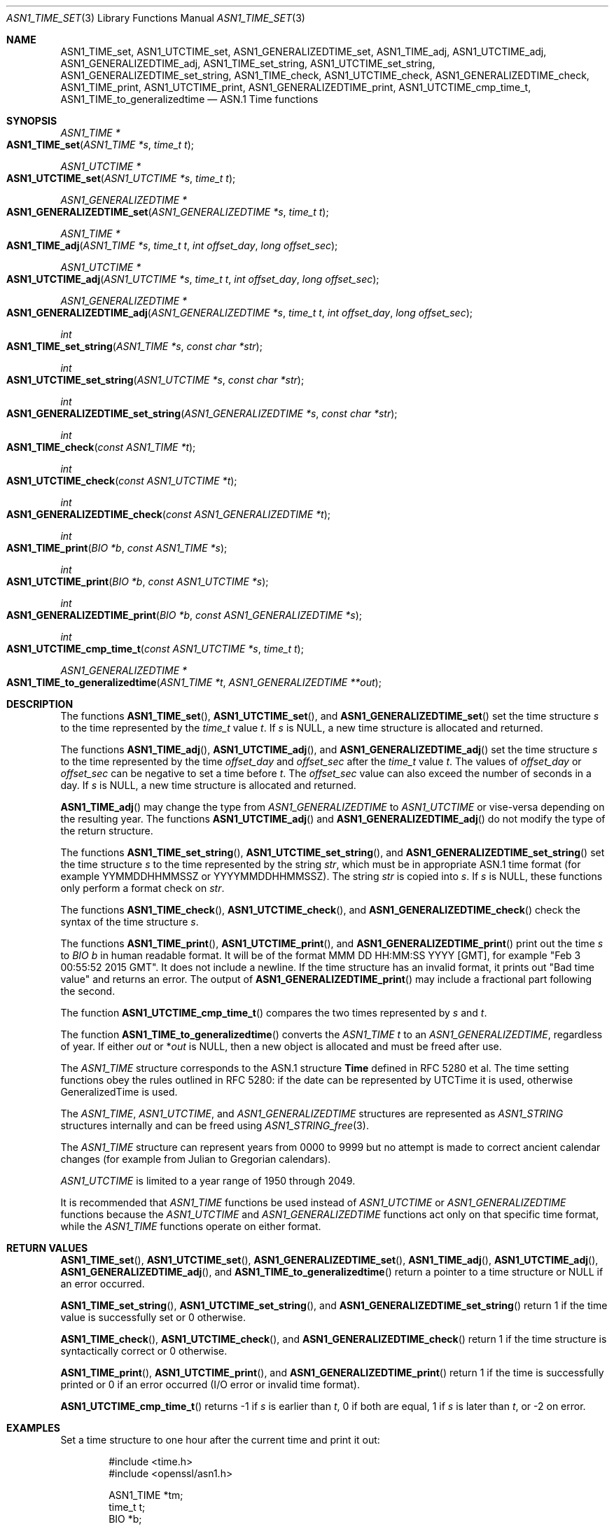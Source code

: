 .\"	$OpenBSD: ASN1_TIME_set.3,v 1.4 2018/03/20 18:35:13 schwarze Exp $
.\"	OpenSSL ASN1_TIME_set.pod cf37aaa3 Aug 4 11:24:03 2017 +1000
.\"	OpenSSL ASN1_TIME_set.pod e9b77246 Jan 20 19:58:49 2017 +0100
.\"
.\" This file was written by Dr. Stephen Henson <steve@openssl.org>
.\" and Todd Short <tshort@akamai.com>.
.\" Copyright (c) 2015, 2017 The OpenSSL Project.  All rights reserved.
.\"
.\" Redistribution and use in source and binary forms, with or without
.\" modification, are permitted provided that the following conditions
.\" are met:
.\"
.\" 1. Redistributions of source code must retain the above copyright
.\"    notice, this list of conditions and the following disclaimer.
.\"
.\" 2. Redistributions in binary form must reproduce the above copyright
.\"    notice, this list of conditions and the following disclaimer in
.\"    the documentation and/or other materials provided with the
.\"    distribution.
.\"
.\" 3. All advertising materials mentioning features or use of this
.\"    software must display the following acknowledgment:
.\"    "This product includes software developed by the OpenSSL Project
.\"    for use in the OpenSSL Toolkit. (http://www.openssl.org/)"
.\"
.\" 4. The names "OpenSSL Toolkit" and "OpenSSL Project" must not be used to
.\"    endorse or promote products derived from this software without
.\"    prior written permission. For written permission, please contact
.\"    openssl-core@openssl.org.
.\"
.\" 5. Products derived from this software may not be called "OpenSSL"
.\"    nor may "OpenSSL" appear in their names without prior written
.\"    permission of the OpenSSL Project.
.\"
.\" 6. Redistributions of any form whatsoever must retain the following
.\"    acknowledgment:
.\"    "This product includes software developed by the OpenSSL Project
.\"    for use in the OpenSSL Toolkit (http://www.openssl.org/)"
.\"
.\" THIS SOFTWARE IS PROVIDED BY THE OpenSSL PROJECT ``AS IS'' AND ANY
.\" EXPRESSED OR IMPLIED WARRANTIES, INCLUDING, BUT NOT LIMITED TO, THE
.\" IMPLIED WARRANTIES OF MERCHANTABILITY AND FITNESS FOR A PARTICULAR
.\" PURPOSE ARE DISCLAIMED.  IN NO EVENT SHALL THE OpenSSL PROJECT OR
.\" ITS CONTRIBUTORS BE LIABLE FOR ANY DIRECT, INDIRECT, INCIDENTAL,
.\" SPECIAL, EXEMPLARY, OR CONSEQUENTIAL DAMAGES (INCLUDING, BUT
.\" NOT LIMITED TO, PROCUREMENT OF SUBSTITUTE GOODS OR SERVICES;
.\" LOSS OF USE, DATA, OR PROFITS; OR BUSINESS INTERRUPTION)
.\" HOWEVER CAUSED AND ON ANY THEORY OF LIABILITY, WHETHER IN CONTRACT,
.\" STRICT LIABILITY, OR TORT (INCLUDING NEGLIGENCE OR OTHERWISE)
.\" ARISING IN ANY WAY OUT OF THE USE OF THIS SOFTWARE, EVEN IF ADVISED
.\" OF THE POSSIBILITY OF SUCH DAMAGE.
.\"
.Dd $Mdocdate: March 20 2018 $
.Dt ASN1_TIME_SET 3
.Os
.Sh NAME
.Nm ASN1_TIME_set ,
.Nm ASN1_UTCTIME_set ,
.Nm ASN1_GENERALIZEDTIME_set ,
.Nm ASN1_TIME_adj ,
.Nm ASN1_UTCTIME_adj ,
.Nm ASN1_GENERALIZEDTIME_adj ,
.Nm ASN1_TIME_set_string ,
.Nm ASN1_UTCTIME_set_string ,
.Nm ASN1_GENERALIZEDTIME_set_string ,
.Nm ASN1_TIME_check ,
.Nm ASN1_UTCTIME_check ,
.Nm ASN1_GENERALIZEDTIME_check ,
.Nm ASN1_TIME_print ,
.Nm ASN1_UTCTIME_print ,
.Nm ASN1_GENERALIZEDTIME_print ,
.Nm ASN1_UTCTIME_cmp_time_t ,
.Nm ASN1_TIME_to_generalizedtime
.Nd ASN.1 Time functions
.Sh SYNOPSIS
.Ft ASN1_TIME *
.Fo ASN1_TIME_set
.Fa "ASN1_TIME *s"
.Fa "time_t t"
.Fc
.Ft ASN1_UTCTIME *
.Fo ASN1_UTCTIME_set
.Fa "ASN1_UTCTIME *s"
.Fa "time_t t"
.Fc
.Ft ASN1_GENERALIZEDTIME *
.Fo ASN1_GENERALIZEDTIME_set
.Fa "ASN1_GENERALIZEDTIME *s"
.Fa "time_t t"
.Fc
.Ft ASN1_TIME *
.Fo ASN1_TIME_adj
.Fa "ASN1_TIME *s"
.Fa "time_t t"
.Fa "int offset_day"
.Fa "long offset_sec"
.Fc
.Ft ASN1_UTCTIME *
.Fo ASN1_UTCTIME_adj
.Fa "ASN1_UTCTIME *s"
.Fa "time_t t"
.Fa "int offset_day"
.Fa "long offset_sec"
.Fc
.Ft ASN1_GENERALIZEDTIME *
.Fo ASN1_GENERALIZEDTIME_adj
.Fa "ASN1_GENERALIZEDTIME *s"
.Fa "time_t t"
.Fa "int offset_day"
.Fa "long offset_sec"
.Fc
.Ft int
.Fo ASN1_TIME_set_string
.Fa "ASN1_TIME *s"
.Fa "const char *str"
.Fc
.Ft int
.Fo ASN1_UTCTIME_set_string
.Fa "ASN1_UTCTIME *s"
.Fa "const char *str"
.Fc
.Ft int
.Fo ASN1_GENERALIZEDTIME_set_string
.Fa "ASN1_GENERALIZEDTIME *s"
.Fa "const char *str"
.Fc
.Ft int
.Fo ASN1_TIME_check
.Fa "const ASN1_TIME *t"
.Fc
.Ft int
.Fo ASN1_UTCTIME_check
.Fa "const ASN1_UTCTIME *t"
.Fc
.Ft int
.Fo ASN1_GENERALIZEDTIME_check
.Fa "const ASN1_GENERALIZEDTIME *t"
.Fc
.Ft int
.Fo ASN1_TIME_print
.Fa "BIO *b"
.Fa "const ASN1_TIME *s"
.Fc
.Ft int
.Fo ASN1_UTCTIME_print
.Fa "BIO *b"
.Fa "const ASN1_UTCTIME *s"
.Fc
.Ft int
.Fo ASN1_GENERALIZEDTIME_print
.Fa "BIO *b"
.Fa "const ASN1_GENERALIZEDTIME *s"
.Fc
.Ft int
.Fo ASN1_UTCTIME_cmp_time_t
.Fa "const ASN1_UTCTIME *s"
.Fa "time_t t"
.Fc
.Ft ASN1_GENERALIZEDTIME *
.Fo ASN1_TIME_to_generalizedtime
.Fa "ASN1_TIME *t"
.Fa "ASN1_GENERALIZEDTIME **out"
.Fc
.Sh DESCRIPTION
The functions
.Fn ASN1_TIME_set ,
.Fn ASN1_UTCTIME_set ,
and
.Fn ASN1_GENERALIZEDTIME_set
set the time structure
.Fa s
to the time represented by the
.Vt time_t
value
.Fa t .
If
.Fa s
is
.Dv NULL ,
a new time structure is allocated and returned.
.Pp
The functions
.Fn ASN1_TIME_adj ,
.Fn ASN1_UTCTIME_adj ,
and
.Fn ASN1_GENERALIZEDTIME_adj
set the time structure
.Fa s
to the time represented by the time
.Fa offset_day
and
.Fa offset_sec
after the
.Vt time_t
value
.Fa t .
The values of
.Fa offset_day
or
.Fa offset_sec
can be negative to set a time before
.Fa t .
The
.Fa offset_sec
value can also exceed the number of seconds in a day.
If
.Fa s
is
.Dv NULL ,
a new time structure is allocated and returned.
.Pp
.Fn ASN1_TIME_adj
may change the type from
.Vt ASN1_GENERALIZEDTIME
to
.Vt ASN1_UTCTIME
or vise-versa depending on the resulting year.
The functions
.Fn ASN1_UTCTIME_adj
and
.Fn ASN1_GENERALIZEDTIME_adj
do not modify the type of the return structure.
.Pp
The functions
.Fn ASN1_TIME_set_string ,
.Fn ASN1_UTCTIME_set_string ,
and
.Fn ASN1_GENERALIZEDTIME_set_string
set the time structure
.Fa s
to the time represented by the string
.Fa str ,
which must be in appropriate ASN.1 time format (for example
YYMMDDHHMMSSZ or YYYYMMDDHHMMSSZ).
The string
.Fa str
is copied into
.Fa s .
If
.Fa s
is
.Dv NULL ,
these functions only perform a format check on
.Fa str .
.Pp
The functions
.Fn ASN1_TIME_check ,
.Fn ASN1_UTCTIME_check ,
and
.Fn ASN1_GENERALIZEDTIME_check
check the syntax of the time structure
.Fa s .
.Pp
The functions
.Fn ASN1_TIME_print ,
.Fn ASN1_UTCTIME_print ,
and
.Fn ASN1_GENERALIZEDTIME_print
print out the time
.Fa s
to
.Vt BIO
.Fa b
in human readable format.
It will be of the format MMM DD HH:MM:SS YYYY [GMT], for example "Feb 3
00:55:52 2015 GMT".
It does not include a newline.
If the time structure has an invalid format,
it prints out "Bad time value" and returns an error.
The output of
.Fn ASN1_GENERALIZEDTIME_print
may include a fractional part following the second.
.Pp
The function
.Fn ASN1_UTCTIME_cmp_time_t
compares the two times represented by
.Fa s
and
.Fa t .
.Pp
The function
.Fn ASN1_TIME_to_generalizedtime
converts the
.Vt ASN1_TIME
.Fa t
to an
.Vt ASN1_GENERALIZEDTIME ,
regardless of year.
If either
.Fa out
or
.Pf * Fa out
is
.Dv NULL ,
then a new object is allocated and must be freed after use.
.Pp
The
.Vt ASN1_TIME
structure corresponds to the ASN.1 structure
.Sy Time
defined in RFC 5280 et al.
The time setting functions obey the rules outlined in RFC 5280: if the
date can be represented by UTCTime it is used, otherwise GeneralizedTime is
used.
.Pp
The
.Vt ASN1_TIME ,
.Vt ASN1_UTCTIME ,
and
.Vt ASN1_GENERALIZEDTIME
structures are represented as
.Vt ASN1_STRING
structures internally and can be freed using
.Xr ASN1_STRING_free 3 .
.Pp
The
.Vt ASN1_TIME
structure can represent years from 0000 to 9999 but no attempt is
made to correct ancient calendar changes (for example from Julian
to Gregorian calendars).
.Pp
.Vt ASN1_UTCTIME
is limited to a year range of 1950 through 2049.
.Pp
It is recommended that
.Vt ASN1_TIME
functions be used instead of
.Vt ASN1_UTCTIME
or
.Vt ASN1_GENERALIZEDTIME
functions because the
.Vt ASN1_UTCTIME
and
.Vt ASN1_GENERALIZEDTIME
functions act only on that specific time format, while the
.Vt ASN1_TIME
functions operate on either format.
.Sh RETURN VALUES
.Fn ASN1_TIME_set ,
.Fn ASN1_UTCTIME_set ,
.Fn ASN1_GENERALIZEDTIME_set ,
.Fn ASN1_TIME_adj ,
.Fn ASN1_UTCTIME_adj ,
.Fn ASN1_GENERALIZEDTIME_adj ,
and
.Fn ASN1_TIME_to_generalizedtime
return a pointer to a time structure or
.Dv NULL
if an error occurred.
.Pp
.Fn ASN1_TIME_set_string ,
.Fn ASN1_UTCTIME_set_string ,
and
.Fn ASN1_GENERALIZEDTIME_set_string
return 1 if the time value is successfully set or 0 otherwise.
.Pp
.Fn ASN1_TIME_check ,
.Fn ASN1_UTCTIME_check ,
and
.Fn ASN1_GENERALIZEDTIME_check
return 1 if the time structure is syntactically correct or 0 otherwise.
.Pp
.Fn ASN1_TIME_print ,
.Fn ASN1_UTCTIME_print ,
and
.Fn ASN1_GENERALIZEDTIME_print
return 1 if the time is successfully printed or 0 if an error
occurred (I/O error or invalid time format).
.Pp
.Fn ASN1_UTCTIME_cmp_time_t
returns \-1 if
.Fa s
is earlier than
.Fa t ,
0 if both are equal, 1 if
.Fa s
is later than
.Fa t ,
or \-2 on error.
.Sh EXAMPLES
Set a time structure to one hour after the current time and print it
out:
.Bd -literal -offset indent
#include <time.h>
#include <openssl/asn1.h>

ASN1_TIME *tm;
time_t t;
BIO *b;

t = time(NULL);
tm = ASN1_TIME_adj(NULL, t, 0, 60 * 60);
b = BIO_new_fp(stdout, BIO_NOCLOSE);
ASN1_TIME_print(b, tm);
ASN1_STRING_free(tm);
BIO_free(b);
.Ed
.Sh HISTORY
.Fn ASN1_UTCTIME_set ,
.Fn ASN1_UTCTIME_check ,
and
.Fn ASN1_UTCTIME_print
appeared in SSLeay 0.8.1b or earlier and have been available since
.Ox 2.4 .
.Pp
.Fn ASN1_TIME_cmp_time_t
first appeared in OpenSSL 1.1.1.
.Sh CAVEATS
Some applications add offset times directly to a
.Vt time_t
value and pass the results to
.Fn ASN1_TIME_set
(or equivalent).
This can cause problems as the
.Vt time_t
value can overflow on some systems resulting in unexpected results.
New applications should use
.Fn ASN1_TIME_adj
instead and pass the offset value in the
.Fa offset_sec
and
.Fa offset_day
parameters instead of directly manipulating a
.Vt time_t
value.
.Sh BUGS
.Fn ASN1_TIME_print ,
.Fn ASN1_UTCTIME_print ,
and
.Fn ASN1_GENERALIZEDTIME_print
do not print the time zone: they either print "GMT" or nothing.
But all certificates complying with RFC 5280 et al use GMT anyway.
